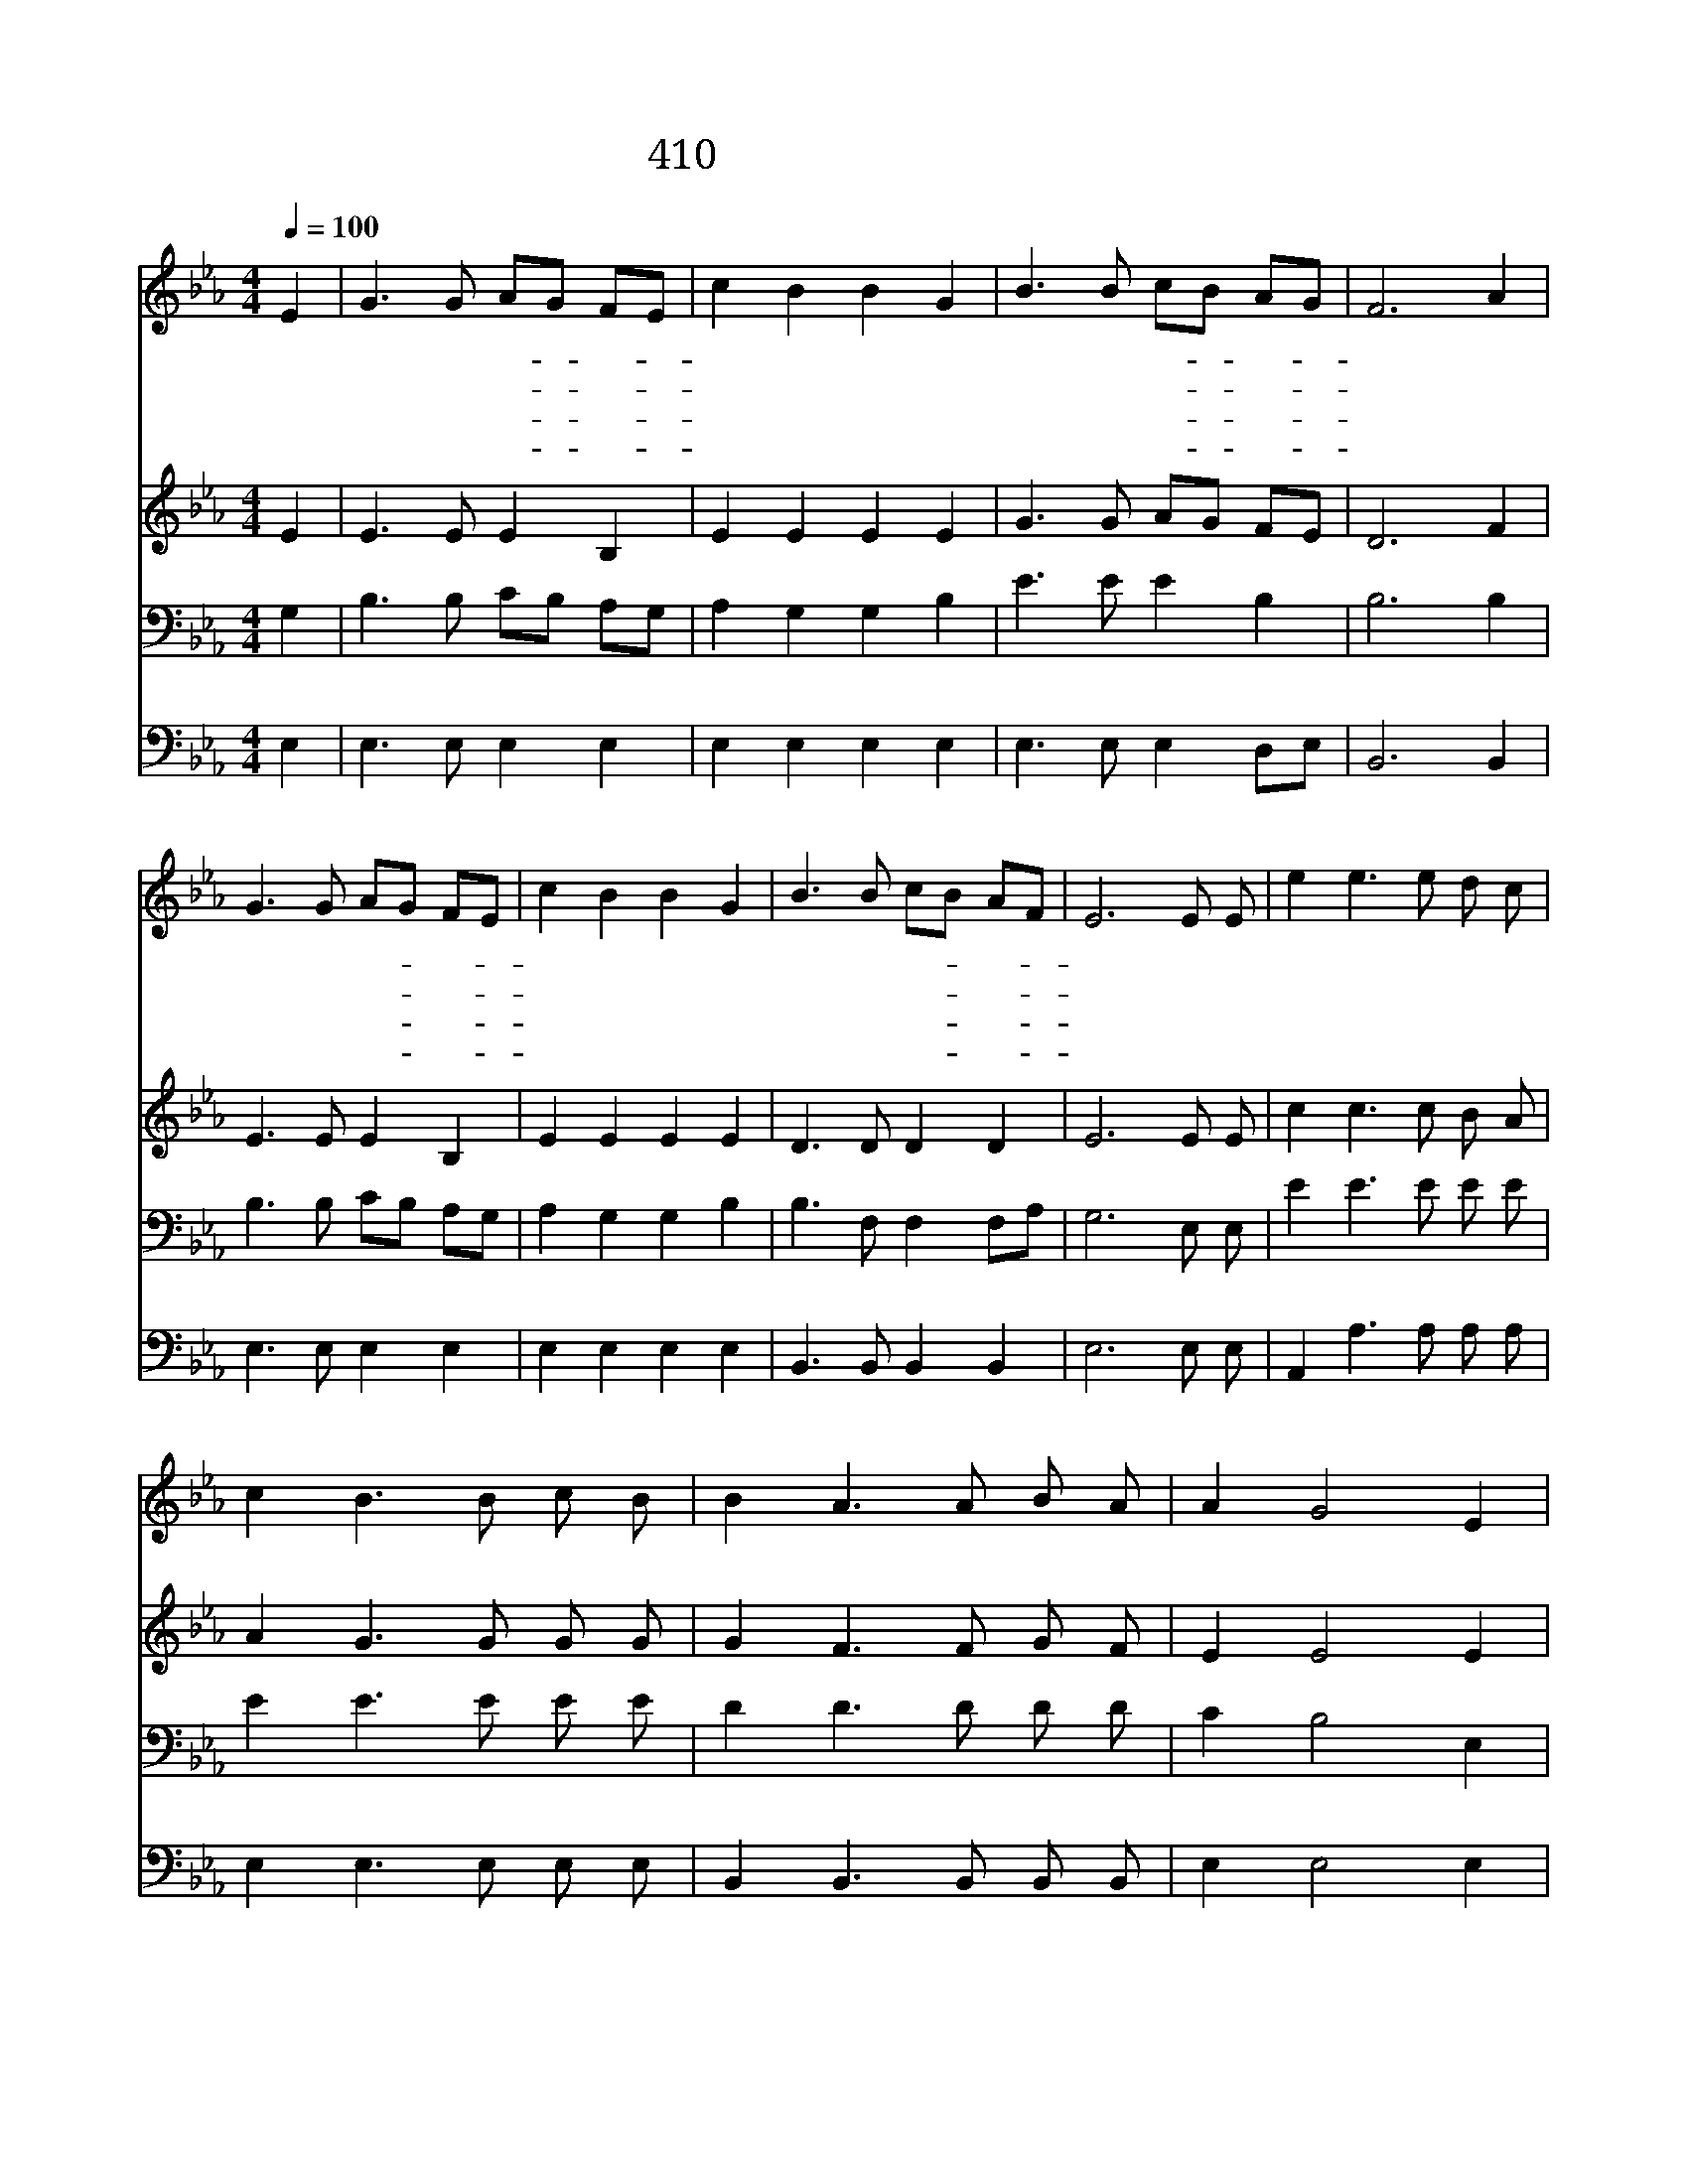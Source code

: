 X:310
T:410 아 하나님의 은혜로
Z:D.W.Whittle/J.McGranahan
Z:Copyright © 1997 by ÀüµµÈ¯
Z:All Rights Reserved
%%score 1 2 3 4
L:1/8
Q:1/4=100
M:4/4
I:linebreak $
K:Eb
V:1 treble
V:2 treble
V:3 bass
V:4 bass
V:1
 E2 | G3 G AG FE | c2 B2 B2 G2 | B3 B cB AG | F6 A2 | G3 G AG FE | c2 B2 B2 G2 | B3 B cB AF | %8
w: 아|하 나 님- * 의- *|은 혜 로 이|쓸 데 없- * 는- *|자 왜|구 속 하- * 여- *|주 는 지 난|알 수 없- * 도- *|
w: 왜|내 게 굳- * 센- *|믿 음 과 또|복 음 주- * 셔- *|서 내|맘 이 항- * 상- *|편 한 지 난|알 수 없- * 도- *|
w: 왜|내 게 성- * 령- *|주 셔 서 내|맘 을 감- * 동- *|해 주|예 수 믿- * 게- *|하 는 지 난|알 수 없- * 도- *|
w: 주|언 제 강- * 림- *|하 실 지 혹|밤 에 혹- * 낮- *|에 또|주 님 만- * 날- *|그 곳 도 난|알 수 없- * 도- *|
 E6 E E | e2 e3 e d c | c2 B3 B c B | B2 A3 A B A | A2 G4 E2 | e2 e3 e d c | c2 B4 B B | %15
w: 다 내 가|믿 고 또 의 지|함 은 내 모 든|형 편 잘 아 는|주 님 늘|돌 보 아 주 실|것 을 나 는|
w: 다 * *|||||||
w: 다 * *|||||||
w: 다 * *|||||||
 d3 c d2 B2 | e6 :| |] %18
w: 확 실 히 아|네||
w: |||
w: |||
w: |||
V:2
 E2 | E3 E E2 B,2 | E2 E2 E2 E2 | G3 G AG FE | D6 F2 | E3 E E2 B,2 | E2 E2 E2 E2 | D3 D D2 D2 | %8
 E6 E E | c2 c3 c B A | A2 G3 G G G | G2 F3 F G F | E2 E4 E2 | c2 c3 c B A | A2 G4 G G | %15
 F3 A A2 A2 | G6 :| |] %18
V:3
 G,2 | B,3 B, CB, A,G, | A,2 G,2 G,2 B,2 | E3 E E2 B,2 | B,6 B,2 | B,3 B, CB, A,G, | %6
 A,2 G,2 G,2 B,2 | B,3 F, F,2 F,A, | G,6 E, E, | E2 E3 E E E | E2 E3 E E E | D2 D3 D D D | %12
 C2 B,4 E,2 | E2 E3 E E E | E2 E4 B, B, | B,3 B, B,2 B,2 | B,6 :| |] %18
V:4
 E,2 | E,3 E, E,2 E,2 | E,2 E,2 E,2 E,2 | E,3 E, E,2 D,E, | B,,6 B,,2 | E,3 E, E,2 E,2 | %6
 E,2 E,2 E,2 E,2 | B,,3 B,, B,,2 B,,2 | E,6 E, E, | A,,2 A,3 A, A, A, | E,2 E,3 E, E, E, | %11
 B,,2 B,,3 B,, B,, B,, | E,2 E,4 E,2 | A,,2 A,3 A, A, A, | E,2 E,4 E, E, | B,,3 B,, B,,C, D,2 | %16
 E,6 :| |] %18
